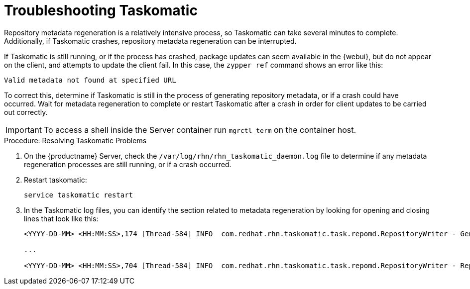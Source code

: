 [[troubleshooting-taskomatic]]
= Troubleshooting Taskomatic

////
PUT THIS COMMENT AT THE TOP OF TROUBLESHOOTING SECTIONS

Troubleshooting format:

One sentence each:
Cause: What created the problem?
Consequence: What does the user see when this happens?
Fix: What can the user do to fix this problem?
Result: What happens after the user has completed the fix?

If more detailed instructions are required, put them in a "Resolving" procedure:
.Procedure: Resolving Widget Wobbles
. First step
. Another step
. Last step
////


Repository metadata regeneration is a relatively intensive process, so Taskomatic can take several minutes to complete.
Additionally, if Taskomatic crashes, repository metadata regeneration can be interrupted.

If Taskomatic is still running, or if the process has crashed, package updates can seem available in the {webui}, but do not appear on the client, and attempts to update the client fail.
In this case, the [command]``zypper ref`` command shows an error like this:

----
Valid metadata not found at specified URL
----

To correct this, determine if Taskomatic is still in the process of generating repository metadata, or if a crash could have occurred.
Wait for metadata regeneration to complete or restart Taskomatic after a crash in order for client updates to be carried out correctly.

[IMPORTANT]
====
To access a shell inside the Server container run [literal]``mgrctl term`` on the container host.
====

.Procedure: Resolving Taskomatic Problems

. On the {productname} Server, check the [path]``/var/log/rhn/rhn_taskomatic_daemon.log`` file to determine if any metadata regeneration processes are still running, or if a crash occurred.
. Restart taskomatic:
+
----
service taskomatic restart
----
+
. In the Taskomatic log files, you can identify the section related to metadata regeneration by looking for opening and closing lines that look like this:
+
----
<YYYY-DD-MM> <HH:MM:SS>,174 [Thread-584] INFO  com.redhat.rhn.taskomatic.task.repomd.RepositoryWriter - Generating new repository metadata for channel 'cloned-2018-q1-sles12-sp3-updates-x86_64'(sha256) 550 packages, 140 errata

...

<YYYY-DD-MM> <HH:MM:SS>,704 [Thread-584] INFO  com.redhat.rhn.taskomatic.task.repomd.RepositoryWriter - Repository metadata generation for 'cloned-2018-q1-sles12-sp3-updates-x86_64' finished in 4 seconds
----
